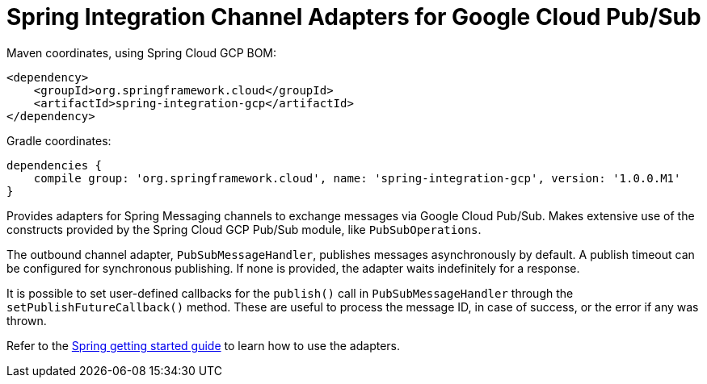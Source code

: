 = Spring Integration Channel Adapters for Google Cloud Pub/Sub

Maven coordinates, using Spring Cloud GCP BOM:

[source,xml]
----
<dependency>
    <groupId>org.springframework.cloud</groupId>
    <artifactId>spring-integration-gcp</artifactId>
</dependency>
----

Gradle coordinates:

[source]
----
dependencies {
    compile group: 'org.springframework.cloud', name: 'spring-integration-gcp', version: '1.0.0.M1'
}
----


Provides adapters for Spring Messaging channels to exchange messages via Google Cloud Pub/Sub.
Makes extensive use of the constructs provided by the Spring Cloud GCP Pub/Sub module, like
`PubSubOperations`.

The outbound channel adapter, `PubSubMessageHandler`, publishes messages asynchronously by default.
A publish timeout can be configured for synchronous publishing. If none is provided, the adapter
waits indefinitely for a response.

It is possible to set user-defined callbacks for the `publish()` call in `PubSubMessageHandler`
through the `setPublishFutureCallback()` method.
These are useful to process the message ID, in case of success, or the error if any was thrown.

Refer to the https://spring.io/guides/gs/spring-cloud-gcp/[Spring getting started guide] to learn
how to use the adapters.
